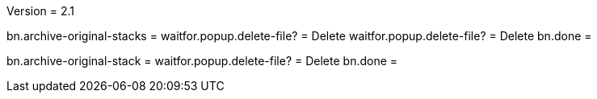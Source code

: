 Version = 2.1

[function = run]
bn.archive-original-stacks =
waitfor.popup.delete-file? = Delete
waitfor.popup.delete-file? = Delete
bn.done =


[function = run-single]
bn.archive-original-stack =
waitfor.popup.delete-file? = Delete
bn.done =
